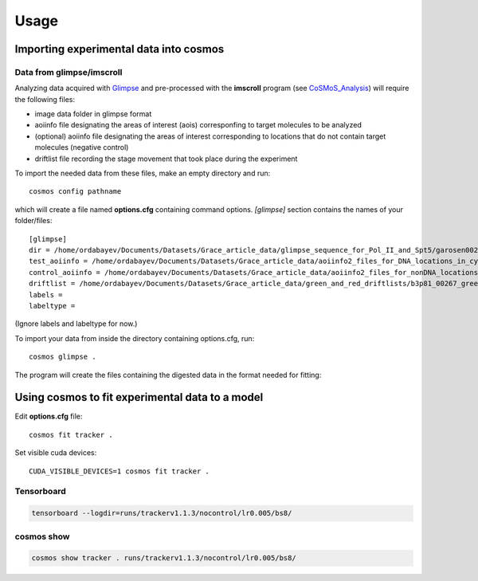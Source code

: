 .. _usage:

Usage
=====

Importing experimental data into **cosmos**
~~~~~~~~~~~~~~~~~~~~~~~~~~~~~~~~~~~~~~~~~~~

Data from glimpse/imscroll
--------------------------

Analyzing data acquired with `Glimpse <https://github.com/gelles-brandeis/Glimpse>`_ and pre-processed with 
the **imscroll** program (see `CoSMoS_Analysis <https://github.com/gelles-brandeis/CoSMoS_Analysis/wiki>`_)
will require the following files:

* image data folder in glimpse format
* aoiinfo file designating the areas of interest (aois) corresponfing to target molecules to be analyzed
* (optional) aoiinfo file designating the areas of interest corresponding to locations that do not contain target molecules  (negative control)
* driftlist file recording the stage movement that took place during the experiment

To import the needed data from these files, make an empty directory and run::

    cosmos config pathname

which will create a file named **options.cfg** containing command options.
`[glimpse]` section contains the names of your folder/files::

    [glimpse]
    dir = /home/ordabayev/Documents/Datasets/Grace_article_data/glimpse_sequence_for_Pol_II_and_Spt5/garosen00267
    test_aoiinfo = /home/ordabayev/Documents/Datasets/Grace_article_data/aoiinfo2_files_for_DNA_locations_in_cy5_and_cy3_fields/00267_fm1_green_mapped_corr_dnaaois.dat
    control_aoiinfo = /home/ordabayev/Documents/Datasets/Grace_article_data/aoiinfo2_files_for_nonDNA_locations_in_cy5_and_cy3/00267_green_mapped_corr_nondnaaois.dat
    driftlist = /home/ordabayev/Documents/Datasets/Grace_article_data/green_and_red_driftlists/b3p81_00267_green_driftlist__manual.dat
    labels = 
    labeltype = 
    
(Ignore labels and labeltype for now.)

To import your data from inside the directory containing options.cfg, run::

    cosmos glimpse .
    
The program will create the files containing the digested data in the format needed for fitting:

.. image:: 182528.png

Using **cosmos** to fit experimental data to a model
~~~~~~~~~~~~~~~~~~~~~~~~~~~~~~~~~~~~~~~~~~~~~~~~~~~~

Edit **options.cfg** file::

    cosmos fit tracker .

Set visible cuda devices::

    CUDA_VISIBLE_DEVICES=1 cosmos fit tracker .

Tensorboard
-----------

.. code-block:: bash

    tensorboard --logdir=runs/trackerv1.1.3/nocontrol/lr0.005/bs8/

cosmos show
-----------

.. code-block:: bash

    cosmos show tracker . runs/trackerv1.1.3/nocontrol/lr0.005/bs8/
